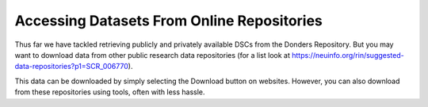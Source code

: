 Accessing Datasets From Online Repositories
******************************************

Thus far we have tackled retrieving publicly and privately available DSCs from the Donders Repository. 
But you may want to download data from other public research data repositories (for a list look at https://neuinfo.org/rin/suggested-data-repositories?p1=SCR_006770).

This data can be downloaded by simply selecting the Download button on websites. 
However, you can also download from these repositories using tools, often with less hassle.